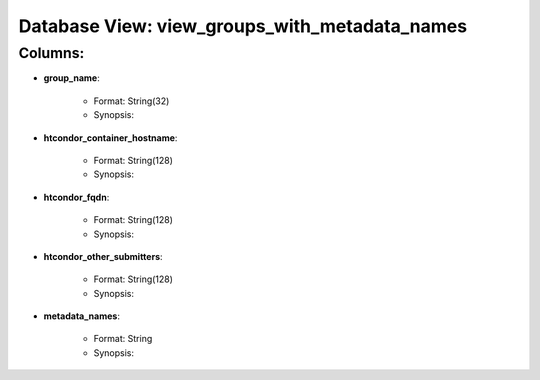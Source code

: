 .. File generated by /opt/cloudscheduler/utilities/schema_doc - DO NOT EDIT
..
.. To modify the contents of this file:
..   1. edit the template file ".../cloudscheduler/docs/schema_doc/views/view_groups_with_metadata_names.rst"
..   2. run the utility ".../cloudscheduler/utilities/schema_doc"
..

Database View: view_groups_with_metadata_names
==============================================


Columns:
^^^^^^^^

* **group_name**:

   * Format: String(32)
   * Synopsis:

* **htcondor_container_hostname**:

   * Format: String(128)
   * Synopsis:

* **htcondor_fqdn**:

   * Format: String(128)
   * Synopsis:

* **htcondor_other_submitters**:

   * Format: String(128)
   * Synopsis:

* **metadata_names**:

   * Format: String
   * Synopsis:

